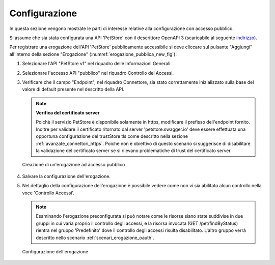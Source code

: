 .. _scenari_erogazione_pubblica_configurazione:

Configurazione
--------------

In questa sezione vengono mostrate le parti di interesse relative alla configurazione con accesso pubblico.

Si assume che sia stata configurata una API 'PetStore' con il descrittore OpenAPI 3 (scaricabile al seguente `indirizzo <https://raw.githubusercontent.com/link-it/govway/master/resources/openapi/3.0/openapi.yaml>`_).

Per registrare una erogazione dell'API 'PetStore' pubblicamente accessibile si deve cliccare sul pulsante "Aggiungi" all'interno della sezione "Erogazione" (:numref:`erogazione_pubblica_new_fig`):

1. Selezionare l'API "PetStore v1" nel riquadro delle Informazioni Generali.

2. Selezionare l'accesso API "pubblico" nel riquadro Controllo dei Accessi.

3. Verificare che il campo "Endpoint", nel riquadro Connettore, sia stato correttamente inizializzato sulla base del valore di default presente nel descritto della API.

   .. note:: **Verifica del certificato server**
       
       Poichè il servizio PetStore è disponibile solamente in https, modificare il prefisso dell'endpoint fornito.
       Inoltre per validare il certificato ritornato dal server 'petstore.swagger.io' deve essere effettuata una opportuna configurazione del trustStore tls come descritto nella sezione :ref:`avanzate_connettori_https`.
       Poichè non è obiettivo di questo scenario si suggerisce di disabilitare la validazione del certificato server se si rilevano problematiche di trust del certificato server.

   .. figure:: ../../_figure_scenari/ErogazionePubblica_new.png
    :scale: 80%
    :align: center
    :name: erogazione_pubblica_new_fig

    Creazione di un'erogazione ad accesso pubblico

4. Salvare la configurazione dell'erogazione.

5. Nel dettaglio della configurazione dell'erogazione è possibile vedere come non vi sia abilitato alcun controllo nella voce 'Controllo Accessi'. 

   .. note:: 
       Esaminando l'erogazione preconfigurata si può notare come le risorse siano state suddivise in due gruppi in cui varia proprio il controllo degli accessi, e la risorsa invocata (GET /pet/findByStatus) rientra nel gruppo 'Predefinito' dove il controllo degli accessi risulta disabilitato. L'altro gruppo verrà descritto nello scenario :ref:`scenari_erogazione_oauth`.

   .. figure:: ../../_figure_scenari/ErogazionePubblica_configDetail.png
    :scale: 80%
    :align: center
    :name: erogazione_pubblica_detail_fig

    Configurazione dell'erogazione
